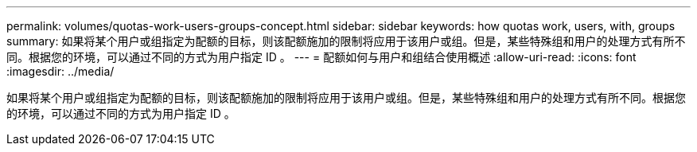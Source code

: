---
permalink: volumes/quotas-work-users-groups-concept.html 
sidebar: sidebar 
keywords: how quotas work, users, with, groups 
summary: 如果将某个用户或组指定为配额的目标，则该配额施加的限制将应用于该用户或组。但是，某些特殊组和用户的处理方式有所不同。根据您的环境，可以通过不同的方式为用户指定 ID 。 
---
= 配额如何与用户和组结合使用概述
:allow-uri-read: 
:icons: font
:imagesdir: ../media/


[role="lead"]
如果将某个用户或组指定为配额的目标，则该配额施加的限制将应用于该用户或组。但是，某些特殊组和用户的处理方式有所不同。根据您的环境，可以通过不同的方式为用户指定 ID 。
